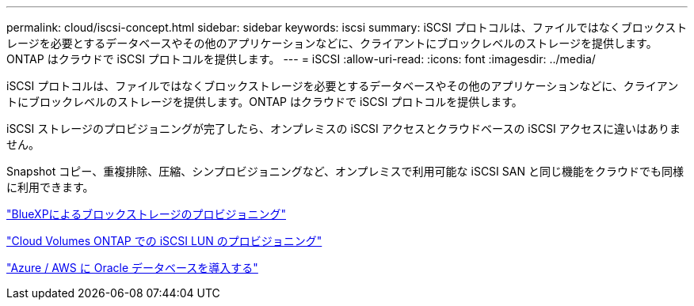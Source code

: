 ---
permalink: cloud/iscsi-concept.html 
sidebar: sidebar 
keywords: iscsi 
summary: iSCSI プロトコルは、ファイルではなくブロックストレージを必要とするデータベースやその他のアプリケーションなどに、クライアントにブロックレベルのストレージを提供します。ONTAP はクラウドで iSCSI プロトコルを提供します。 
---
= iSCSI
:allow-uri-read: 
:icons: font
:imagesdir: ../media/


[role="lead"]
iSCSI プロトコルは、ファイルではなくブロックストレージを必要とするデータベースやその他のアプリケーションなどに、クライアントにブロックレベルのストレージを提供します。ONTAP はクラウドで iSCSI プロトコルを提供します。

iSCSI ストレージのプロビジョニングが完了したら、オンプレミスの iSCSI アクセスとクラウドベースの iSCSI アクセスに違いはありません。

Snapshot コピー、重複排除、圧縮、シンプロビジョニングなど、オンプレミスで利用可能な iSCSI SAN と同じ機能をクラウドでも同様に利用できます。

https://cloud.netapp.com/blog/cvo-blg-announcement-of-new-feature-in-cloud-manager["BlueXPによるブロックストレージのプロビジョニング"]

https://docs.netapp.com/us-en/occm/task_provisioning_storage.html?q=nfs#provisioning-iscsi-luns["Cloud Volumes ONTAP での iSCSI LUN のプロビジョニング"]

https://cloud.netapp.com/solutions/aws-oracle-database["Azure / AWS に Oracle データベースを導入する"]
